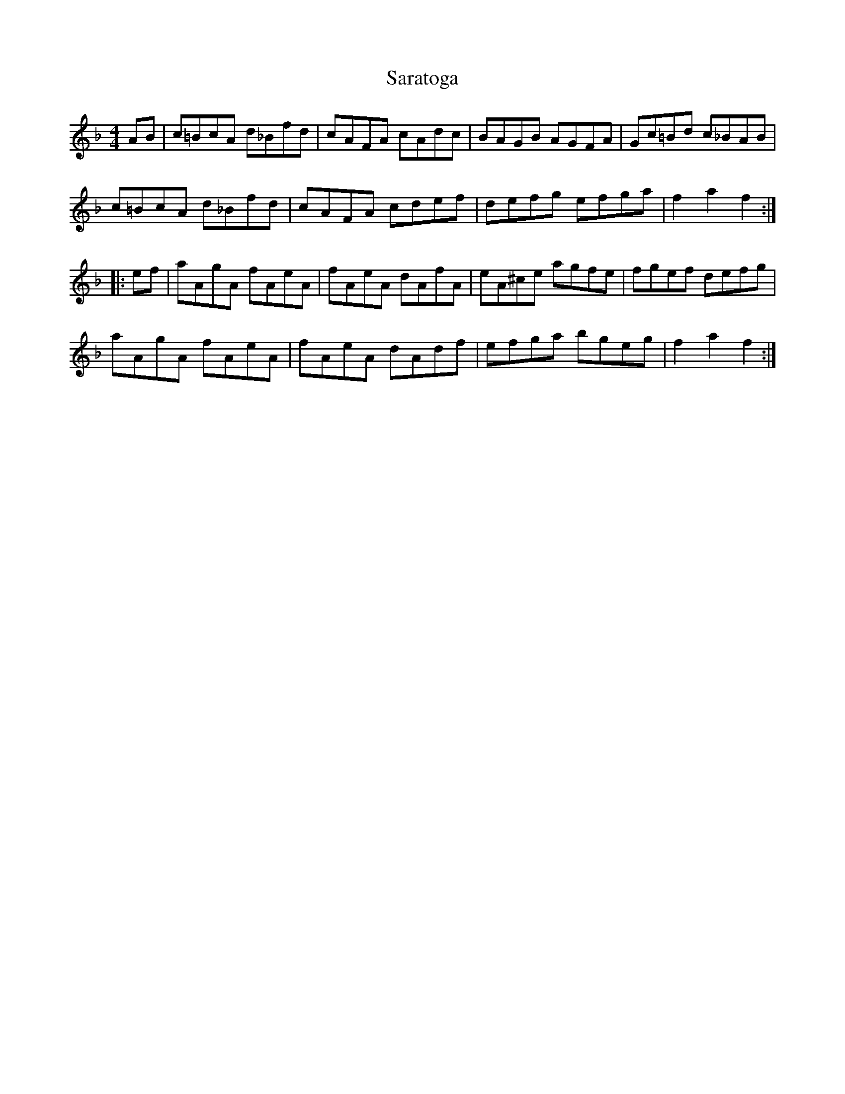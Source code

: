 X: 35977
T: Saratoga
R: reel
M: 4/4
K: Fmajor
AB|c=BcA d_Bfd|cAFA cAdc|BAGB AGFA|Gc=Bd c_BAB|
c=BcA d_Bfd|cAFA cdef|defg efga|f2 a2 f2:|:
ef|aAgA fAeA|fAeA dAfA|eA^ce agfe|fgef defg|
aAgA fAeA|fAeA dAdf|efga bgeg|f2 a2 f2:|

